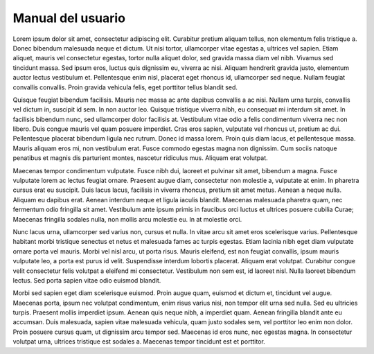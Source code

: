 ==================
Manual del usuario
==================

Lorem ipsum dolor sit amet, consectetur adipiscing elit. Curabitur pretium
aliquam tellus, non elementum felis tristique a. Donec bibendum malesuada neque
et dictum. Ut nisi tortor, ullamcorper vitae egestas a, ultrices vel sapien.
Etiam aliquet, mauris vel consectetur egestas, tortor nulla aliquet dolor, sed
gravida massa diam vel nibh. Vivamus sed tincidunt massa. Sed ipsum eros, luctus
quis dignissim eu, viverra ac nisi. Aliquam hendrerit gravida justo, elementum
auctor lectus vestibulum et. Pellentesque enim nisl, placerat eget rhoncus id,
ullamcorper sed neque. Nullam feugiat convallis convallis. Proin gravida
vehicula felis, eget porttitor tellus blandit sed.

Quisque feugiat bibendum facilisis. Mauris nec massa ac ante dapibus convallis a
ac nisi. Nullam urna turpis, convallis vel dictum in, suscipit id sem. In non
auctor leo. Quisque tristique viverra nibh, eu consequat mi interdum sit amet.
In facilisis bibendum nunc, sed ullamcorper dolor facilisis at. Vestibulum vitae
odio a felis condimentum viverra nec non libero. Duis congue mauris vel quam
posuere imperdiet. Cras eros sapien, vulputate vel rhoncus ut, pretium ac dui.
Pellentesque placerat bibendum ligula nec rutrum. Donec id massa lorem. Proin
quis diam lacus, et pellentesque massa. Mauris aliquam eros mi, non vestibulum
erat. Fusce commodo egestas magna non dignissim. Cum sociis natoque penatibus et
magnis dis parturient montes, nascetur ridiculus mus. Aliquam erat volutpat.

Maecenas tempor condimentum vulputate. Fusce nibh dui, laoreet et pulvinar sit
amet, bibendum a magna. Fusce vulputate lorem ac lectus feugiat ornare. Praesent
augue diam, consectetur non molestie a, vulputate at enim. In pharetra cursus
erat eu suscipit. Duis lacus lacus, facilisis in viverra rhoncus, pretium sit
amet metus. Aenean a neque nulla. Aliquam eu dapibus erat. Aenean interdum neque
et ligula iaculis blandit. Maecenas malesuada pharetra quam, nec fermentum odio
fringilla sit amet. Vestibulum ante ipsum primis in faucibus orci luctus et
ultrices posuere cubilia Curae; Maecenas fringilla sodales nulla, non mollis
arcu molestie eu. In at molestie orci.

Nunc lacus urna, ullamcorper sed varius non, cursus et nulla. In vitae arcu sit
amet eros scelerisque varius. Pellentesque habitant morbi tristique senectus et
netus et malesuada fames ac turpis egestas. Etiam lacinia nibh eget diam
vulputate ornare porta vel mauris. Morbi vel nisl arcu, ut porta risus. Mauris
eleifend, est non feugiat convallis, ipsum mauris vulputate leo, a porta est
purus id velit. Suspendisse interdum lobortis placerat. Aliquam erat volutpat.
Curabitur congue velit consectetur felis volutpat a eleifend mi consectetur.
Vestibulum non sem est, id laoreet nisl. Nulla laoreet bibendum lectus. Sed
porta sapien vitae odio euismod blandit.

Morbi sed sapien eget diam scelerisque euismod. Proin augue quam, euismod et
dictum et, tincidunt vel augue. Maecenas porta, ipsum nec volutpat condimentum,
enim risus varius nisi, non tempor elit urna sed nulla. Sed eu ultricies turpis.
Praesent mollis imperdiet ipsum. Aenean quis neque nibh, a imperdiet quam.
Aenean fringilla blandit ante eu accumsan. Duis malesuada, sapien vitae
malesuada vehicula, quam justo sodales sem, vel porttitor leo enim non dolor.
Proin posuere cursus quam, ut dignissim arcu tempor sed. Maecenas id eros nunc,
nec egestas magna. In consectetur volutpat urna, ultrices tristique est sodales
a. Maecenas tempor tincidunt est et porttitor.